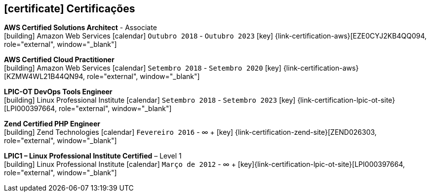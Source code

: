 [[certificacoes]]

ifdef::backend-html5[]
== icon:certificate[] Certificações
endif::[]

ifdef::backend-pdf[]
== Certificações
endif::[]

--
**AWS Certified Solutions Architect** - Associate +
icon:building[title="Emissor"] Amazon Web Services icon:calendar[title="Período"] `Outubro 2018` - `Outubro 2023` icon:key[title="Licença"] {link-certification-aws}[EZE0CYJ2KB4QQ094, role="external", window="_blank"]
--

--
**AWS Certified Cloud Practitioner** +
icon:building[title="Emissor"] Amazon Web Services icon:calendar[title="Período"] `Setembro 2018` - `Setembro 2020` icon:key[title="Licença"] {link-certification-aws}[KZMW4WL21B44QN94, role="external", window="_blank"]
--

--
**LPIC-OT DevOps Tools Engineer** +
icon:building[title="Emissor"] Linux Professional Institute icon:calendar[title="Período"] `Setembro 2018` - `Setembro 2023` icon:key[title="Licença"] {link-certification-lpic-ot-site}[LPI000397664, role="external", window="_blank"]
--

--
**Zend Certified PHP Engineer** +
icon:building[title="Emissor"] Zend Technologies icon:calendar[title="Período"] `Fevereiro 2016` - ∞ + icon:key[title="Licença"] {link-certification-zend-site}[ZEND026303, role="external", window="_blank"]
--

--
**LPIC1 – Linux Professional Institute Certified** – Level 1 +
icon:building[title="Emissor"] Linux Professional Institute icon:calendar[title="Período"] `Março de 2012` - ∞ + icon:key[title="Licença"]{link-certification-lpic-ot-site}[LPI000397664, role="external", window="_blank"]
--